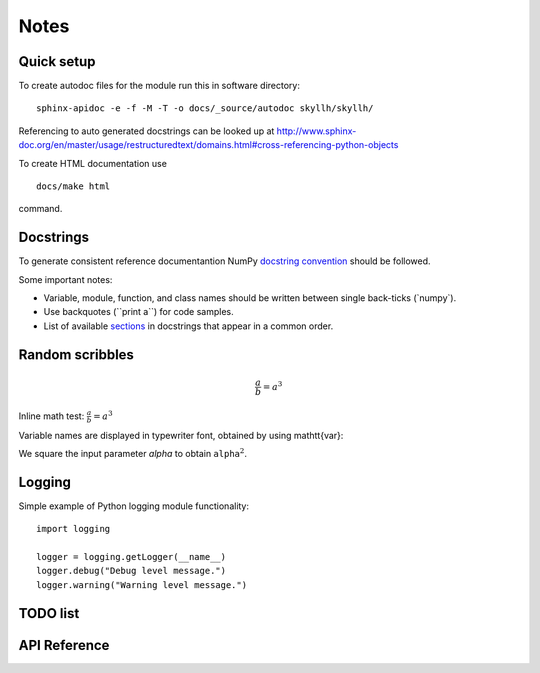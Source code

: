 .. _notes:

*****
Notes
*****


Quick setup
===========

To create autodoc files for the module run this in software directory::

    sphinx-apidoc -e -f -M -T -o docs/_source/autodoc skyllh/skyllh/

Referencing to auto generated docstrings can be looked up at http://www.sphinx-doc.org/en/master/usage/restructuredtext/domains.html#cross-referencing-python-objects

To create HTML documentation use

::

    docs/make html

command.


Docstrings
==========

To generate consistent reference documentantion NumPy `docstring convention <https://www.numpy.org/devdocs/docs/howto_document.html>`_ should be followed.

Some important notes:

* Variable, module, function, and class names should be written between single back-ticks (\`numpy\`).
* Use backquotes (\``print a\``) for code samples.
* List of available `sections <https://developer.lsst.io/python/numpydoc.html#py-docstring-sections>`_ in docstrings that appear in a common order.


Random scribbles
================

.. math:: \frac{a}{b} = a^3

Inline math test: :math:`\frac{a}{b} = a^3`

Variable names are displayed in typewriter font, obtained by using \mathtt{var}:

We square the input parameter `alpha` to obtain
:math:`\mathtt{alpha}^2`.


Logging
=======

Simple example of Python logging module functionality::

    import logging

    logger = logging.getLogger(__name__)
    logger.debug("Debug level message.")
    logger.warning("Warning level message.")


TODO list
=========


API Reference
=============

.. autosummary::

   skyllh.core.analysis
